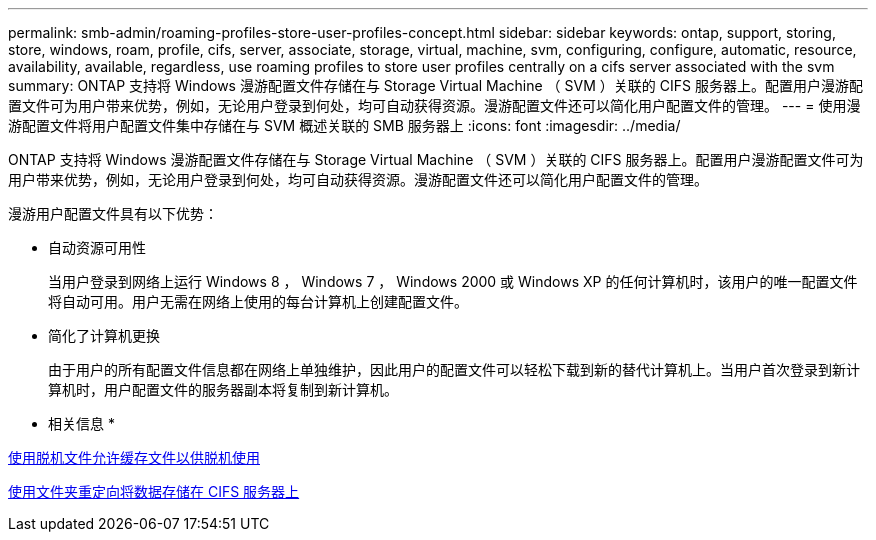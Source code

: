 ---
permalink: smb-admin/roaming-profiles-store-user-profiles-concept.html 
sidebar: sidebar 
keywords: ontap, support, storing, store, windows, roam, profile, cifs, server, associate, storage, virtual, machine, svm, configuring, configure, automatic, resource, availability, available, regardless, use roaming profiles to store user profiles centrally on a cifs server associated with the svm 
summary: ONTAP 支持将 Windows 漫游配置文件存储在与 Storage Virtual Machine （ SVM ）关联的 CIFS 服务器上。配置用户漫游配置文件可为用户带来优势，例如，无论用户登录到何处，均可自动获得资源。漫游配置文件还可以简化用户配置文件的管理。 
---
= 使用漫游配置文件将用户配置文件集中存储在与 SVM 概述关联的 SMB 服务器上
:icons: font
:imagesdir: ../media/


[role="lead"]
ONTAP 支持将 Windows 漫游配置文件存储在与 Storage Virtual Machine （ SVM ）关联的 CIFS 服务器上。配置用户漫游配置文件可为用户带来优势，例如，无论用户登录到何处，均可自动获得资源。漫游配置文件还可以简化用户配置文件的管理。

漫游用户配置文件具有以下优势：

* 自动资源可用性
+
当用户登录到网络上运行 Windows 8 ， Windows 7 ， Windows 2000 或 Windows XP 的任何计算机时，该用户的唯一配置文件将自动可用。用户无需在网络上使用的每台计算机上创建配置文件。

* 简化了计算机更换
+
由于用户的所有配置文件信息都在网络上单独维护，因此用户的配置文件可以轻松下载到新的替代计算机上。当用户首次登录到新计算机时，用户配置文件的服务器副本将复制到新计算机。



* 相关信息 *

xref:offline-files-allow-caching-concept.adoc[使用脱机文件允许缓存文件以供脱机使用]

xref:folder-redirection-store-data-concept.adoc[使用文件夹重定向将数据存储在 CIFS 服务器上]

